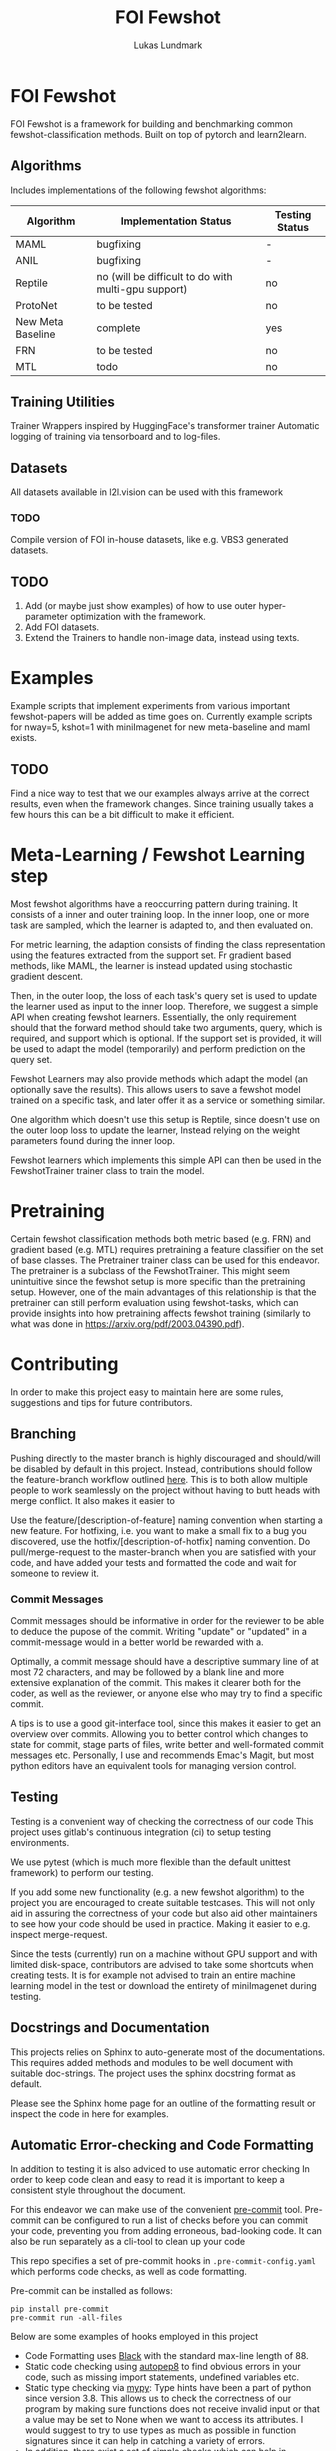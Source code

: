 #+title: FOI Fewshot
#+author: Lukas Lundmark


* FOI Fewshot
FOI Fewshot is a framework for building and benchmarking common fewshot-classification methods.
Built on top of pytorch and learn2learn.

** Algorithms
Includes implementations of the following fewshot algorithms:

| Algorithm         | Implementation Status                               | Testing Status |
|-------------------+-----------------------------------------------------+----------------|
| MAML              | bugfixing                                           | -            |
| ANIL              | bugfixing                                           | -            |
| Reptile           | no (will be difficult to do with multi-gpu support) | no             |
| ProtoNet          | to be tested                                        | no             |
| New Meta Baseline | complete                                            | yes            |
| FRN               | to be tested                                        | no             |
| MTL               | todo                                                | no             |

** Training Utilities
Trainer Wrappers inspired by HuggingFace's transformer trainer
Automatic logging of training via tensorboard and to log-files.

** Datasets
All datasets available in l2l.vision can be used with this framework

*** TODO
Compile version of FOI in-house datasets, like e.g. VBS3 generated datasets.

** TODO
1. Add (or maybe just show examples) of how to use outer hyper-parameter optimization with the framework.
2. Add FOI datasets.
3. Extend the Trainers to handle non-image data, instead using texts.

* Examples
Example scripts that implement experiments from various important fewshot-papers will be added as time goes on.
Currently example scripts for nway=5, kshot=1 with miniImagenet for new meta-baseline and maml exists.

** TODO
Find a nice way to test that we our examples always arrive at the correct results, even when the framework changes.
Since training usually takes a few hours this can be a bit difficult to make it efficient.

* Meta-Learning / Fewshot Learning step
Most fewshot algorithms have a reoccurring pattern during training.
It consists of a inner and outer training loop.
In the inner loop, one or more task are sampled, which the learner is adapted to, and then evaluated on.

For metric learning, the adaption consists of finding the class representation using the features extracted from the support set. Fr gradient based methods, like MAML, the learner is instead updated using stochastic gradient descent.

Then, in the outer loop, the loss of each task's query set is used to update the learner used as input to the inner loop.
Therefore, we suggest a simple API when creating fewshot learners.
Essentially, the only requirement should that the forward method should take two arguments, query, which is required, and support which is optional. If the support set is provided, it will be used to adapt the model (temporarily) and perform prediction on the query set.

Fewshot Learners may also provide methods which adapt the model (an optionally save the results).
This allows users to save a fewshot model trained on a specific task, and later offer it as a service or something similar.

One algorithm which doesn't use this setup is Reptile, since doesn't use on the outer loop loss to update the learner, Instead relying on the weight parameters found during the inner loop.

Fewshot learners which implements this simple API can then be used in the FewshotTrainer trainer class to train the model.

* Pretraining
Certain fewshot classification methods both metric based (e.g. FRN) and gradient based (e.g. MTL) requires pretraining a feature classifier on the set of base classes. The Pretrainer trainer class can be used for this endeavor.
The pretrainer is a subclass of the FewshotTrainer. This might seem unintuitive since the fewshot setup is more specific than the pretraining setup. However, one of the main advantages of this relationship is that the pretrainer can still perform evaluation using fewshot-tasks, which can provide insights into how pretraining affects fewshot training (similarly to what was done in https://arxiv.org/pdf/2003.04390.pdf).


* Contributing
In order to make this project easy to maintain here are some rules, suggestions and tips for future contributors.

** Branching
Pushing directly to the master branch is highly discouraged and should/will be disabled by default in this project.
Instead, contributions should follow the feature-branch workflow outlined [[https://www.atlassian.com/git/tutorials/comparing-workflows/feature-branch-workflow][here]].
This is to both allow multiple people to work seamlessly on the project without having to butt heads with merge conflict.
It also makes it easier to

Use the feature/[description-of-feature] naming convention when starting a new feature.
For hotfixing, i.e. you want to make a small fix to a bug you discovered, use the hotfix/[description-of-hotfix] naming convention.
Do pull/merge-request to the master-branch when you are satisfied with your code, and have added your tests and formatted the code and wait for someone to review it.

*** Commit Messages
Commit messages should be informative in order for the reviewer to be able to deduce the pupose of the commit.
Writing "update" or "updated" in a commit-message would in a better world be rewarded with a.

Optimally, a commit message should have a descriptive summary line of at most 72 characters, and may be followed by a blank line and more extensive explanation of the commit. This makes it clearer both for the coder, as well as the reviewer, or anyone else who may try to find a specific commit.

A tips is to use a good git-interface tool, since this makes it easier to get an overview over commits. Allowing you to better control which changes to state for commit, stage parts of files, write better and well-formated commit messages etc.
Personally, I use and recommends Emac's Magit, but most python editors have an equivalent tools for managing version control.

** Testing
Testing is a convenient way of checking the correctness of our code
This project uses gitlab's continuous integration (ci) to setup testing environments.

We use pytest (which is much more flexible than the default unittest framework) to perform our testing.

If you add some new functionality (e.g. a new fewshot algorithm) to the project you are encouraged to create suitable testcases.
This will not only aid in assuring the correctness of your code but also aid other maintainers to see how your code should be used in practice. Making it easier to e.g. inspect merge-request.

Since the tests (currently) run on a machine without GPU support and with limited disk-space, contributors are advised to take some shortcuts when creating tests. It is for example not advised to train an entire machine learning model in the test or download the entirety of miniImagenet during testing.

** Docstrings and Documentation
This projects relies on Sphinx to auto-generate most of the documentations.
This requires added methods and modules to be well document with suitable doc-strings.
The project uses the sphinx docstring format as default.

Please see the Sphinx home page for an outline of the formatting result or inspect the code in here for examples.

** Automatic Error-checking and Code Formatting

In addition to testing it is also adviced to use automatic error checking
In order to keep code clean and easy to read it is important to keep a consistent style throughout the document.

For this endeavor we can make use of the convenient [[https://pre-commit.com/][pre-commit]] tool.
Pre-commit can be configured to run a list of checks before you can commit your code, preventing you from adding erroneous, bad-looking code.
It can also be run separately as a cli-tool to clean up your code

This repo specifies a set of pre-commit hooks in ~.pre-commit-config.yaml~ which performs code checks, as well as code formatting.

Pre-commit can be installed as follows:
#+begin_src shell
pip install pre-commit
pre-commit run -all-files
#+end_src

Below are some examples of hooks employed in this project

- Code Formatting uses [[https://github.com/psf/black][Black]] with the standard max-line length of 88.
- Static code checking using [[https://github.com/peter-evans/autopep8][autopep8]] to find obvious errors in your code, such as missing import statements, undefined variables etc.
- Static type checking via [[https://github.com/python/mypy][mypy]]: Type hints have been a part of python since version 3.8. This allows us to check the correctness of our program by making sure functions does not receive invalid input or that a value may be set to None when we want to access its attributes. I would suggest to try to use types as much as possible in function signatures since it can help in catching a variety of errors.
- In addition, there exist a set of simple checks which can help in preventing annoying errors. Examples include preventing commit of large files, preventing commits of unresolved merge-conflicts, preventing commits of code with debugging statements in it, such as ~breakpoint()~, checking the syntax in you json and yaml-files, etc.
